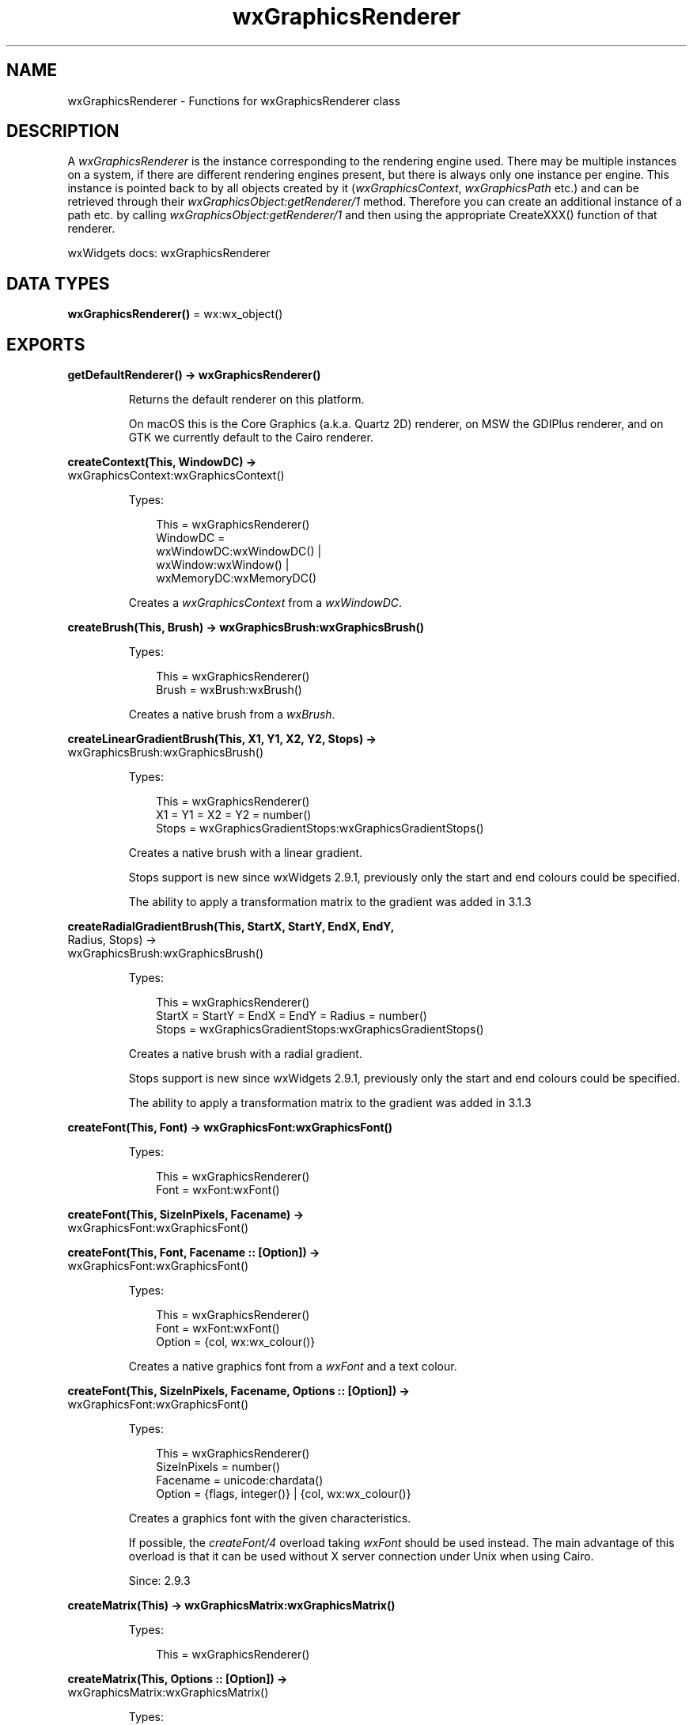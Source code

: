 .TH wxGraphicsRenderer 3 "wx 2.2.2" "wxWidgets team." "Erlang Module Definition"
.SH NAME
wxGraphicsRenderer \- Functions for wxGraphicsRenderer class
.SH DESCRIPTION
.LP
A \fIwxGraphicsRenderer\fR\& is the instance corresponding to the rendering engine used\&. There may be multiple instances on a system, if there are different rendering engines present, but there is always only one instance per engine\&. This instance is pointed back to by all objects created by it (\fIwxGraphicsContext\fR\&, \fIwxGraphicsPath\fR\& etc\&.) and can be retrieved through their \fIwxGraphicsObject:getRenderer/1\fR\& method\&. Therefore you can create an additional instance of a path etc\&. by calling \fIwxGraphicsObject:getRenderer/1\fR\& and then using the appropriate CreateXXX() function of that renderer\&.
.LP
wxWidgets docs: wxGraphicsRenderer
.SH DATA TYPES
.nf

\fBwxGraphicsRenderer()\fR\& = wx:wx_object()
.br
.fi
.SH EXPORTS
.LP
.nf

.B
getDefaultRenderer() -> wxGraphicsRenderer()
.br
.fi
.br
.RS
.LP
Returns the default renderer on this platform\&.
.LP
On macOS this is the Core Graphics (a\&.k\&.a\&. Quartz 2D) renderer, on MSW the GDIPlus renderer, and on GTK we currently default to the Cairo renderer\&.
.RE
.LP
.nf

.B
createContext(This, WindowDC) ->
.B
                 wxGraphicsContext:wxGraphicsContext()
.br
.fi
.br
.RS
.LP
Types:

.RS 3
This = wxGraphicsRenderer()
.br
WindowDC = 
.br
    wxWindowDC:wxWindowDC() |
.br
    wxWindow:wxWindow() |
.br
    wxMemoryDC:wxMemoryDC()
.br
.RE
.RE
.RS
.LP
Creates a \fIwxGraphicsContext\fR\& from a \fIwxWindowDC\fR\&\&.
.RE
.LP
.nf

.B
createBrush(This, Brush) -> wxGraphicsBrush:wxGraphicsBrush()
.br
.fi
.br
.RS
.LP
Types:

.RS 3
This = wxGraphicsRenderer()
.br
Brush = wxBrush:wxBrush()
.br
.RE
.RE
.RS
.LP
Creates a native brush from a \fIwxBrush\fR\&\&.
.RE
.LP
.nf

.B
createLinearGradientBrush(This, X1, Y1, X2, Y2, Stops) ->
.B
                             wxGraphicsBrush:wxGraphicsBrush()
.br
.fi
.br
.RS
.LP
Types:

.RS 3
This = wxGraphicsRenderer()
.br
X1 = Y1 = X2 = Y2 = number()
.br
Stops = wxGraphicsGradientStops:wxGraphicsGradientStops()
.br
.RE
.RE
.RS
.LP
Creates a native brush with a linear gradient\&.
.LP
Stops support is new since wxWidgets 2\&.9\&.1, previously only the start and end colours could be specified\&.
.LP
The ability to apply a transformation matrix to the gradient was added in 3\&.1\&.3
.RE
.LP
.nf

.B
createRadialGradientBrush(This, StartX, StartY, EndX, EndY,
.B
                          Radius, Stops) ->
.B
                             wxGraphicsBrush:wxGraphicsBrush()
.br
.fi
.br
.RS
.LP
Types:

.RS 3
This = wxGraphicsRenderer()
.br
StartX = StartY = EndX = EndY = Radius = number()
.br
Stops = wxGraphicsGradientStops:wxGraphicsGradientStops()
.br
.RE
.RE
.RS
.LP
Creates a native brush with a radial gradient\&.
.LP
Stops support is new since wxWidgets 2\&.9\&.1, previously only the start and end colours could be specified\&.
.LP
The ability to apply a transformation matrix to the gradient was added in 3\&.1\&.3
.RE
.LP
.nf

.B
createFont(This, Font) -> wxGraphicsFont:wxGraphicsFont()
.br
.fi
.br
.RS
.LP
Types:

.RS 3
This = wxGraphicsRenderer()
.br
Font = wxFont:wxFont()
.br
.RE
.RE
.LP
.nf

.B
createFont(This, SizeInPixels, Facename) ->
.B
              wxGraphicsFont:wxGraphicsFont()
.br
.fi
.br
.nf

.B
createFont(This, Font, Facename :: [Option]) ->
.B
              wxGraphicsFont:wxGraphicsFont()
.br
.fi
.br
.RS
.LP
Types:

.RS 3
This = wxGraphicsRenderer()
.br
Font = wxFont:wxFont()
.br
Option = {col, wx:wx_colour()}
.br
.RE
.RE
.RS
.LP
Creates a native graphics font from a \fIwxFont\fR\& and a text colour\&.
.RE
.LP
.nf

.B
createFont(This, SizeInPixels, Facename, Options :: [Option]) ->
.B
              wxGraphicsFont:wxGraphicsFont()
.br
.fi
.br
.RS
.LP
Types:

.RS 3
This = wxGraphicsRenderer()
.br
SizeInPixels = number()
.br
Facename = unicode:chardata()
.br
Option = {flags, integer()} | {col, wx:wx_colour()}
.br
.RE
.RE
.RS
.LP
Creates a graphics font with the given characteristics\&.
.LP
If possible, the \fIcreateFont/4\fR\& overload taking \fIwxFont\fR\& should be used instead\&. The main advantage of this overload is that it can be used without X server connection under Unix when using Cairo\&.
.LP
Since: 2\&.9\&.3
.RE
.LP
.nf

.B
createMatrix(This) -> wxGraphicsMatrix:wxGraphicsMatrix()
.br
.fi
.br
.RS
.LP
Types:

.RS 3
This = wxGraphicsRenderer()
.br
.RE
.RE
.LP
.nf

.B
createMatrix(This, Options :: [Option]) ->
.B
                wxGraphicsMatrix:wxGraphicsMatrix()
.br
.fi
.br
.RS
.LP
Types:

.RS 3
This = wxGraphicsRenderer()
.br
Option = 
.br
    {a, number()} |
.br
    {b, number()} |
.br
    {c, number()} |
.br
    {d, number()} |
.br
    {tx, number()} |
.br
    {ty, number()}
.br
.RE
.RE
.RS
.LP
Creates a native affine transformation matrix from the passed in values\&.
.LP
The defaults result in an identity matrix\&.
.RE
.LP
.nf

.B
createPath(This) -> wxGraphicsPath:wxGraphicsPath()
.br
.fi
.br
.RS
.LP
Types:

.RS 3
This = wxGraphicsRenderer()
.br
.RE
.RE
.RS
.LP
Creates a native graphics path which is initially empty\&.
.RE